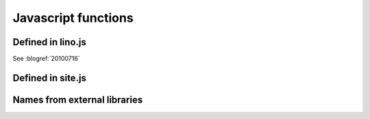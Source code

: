 ====================
Javascript functions
====================

.. default-domain:: js


Defined in lino.js
------------------

.. class:: Lino.WindowWrapper

  See :blogref:`20100716`
  
  .. function:: Lino.WindowWrapper.load_master_record(record)
  
    Loads the specified record into this window.
  
  .. function:: Lino.WindowWrapper.show()
  
    Display this window.

  
.. js:class:: Lino.FormPanel

  .. js:attribute:: Lino.FormPanel.ls_data_url
  
    The base URI of the report.
  
  .. js:attribute:: Lino.FormPanel.data_record
  
    An object that should have at least these attributes:
    - title
    - values
  
  See :blogref:`20100714`
  
  .. js:function:: Lino.FormPanel.load_master_record
  
  
    
.. js:class:: Lino.GridPanel

  .. js:function:: Lino.GridPanel.load_slavegrid()
  
  .. js:attribute:: Lino.GridPanel.ls_data_url
  
    The base URI of the report.
  
  See :blogref:`20100714`
  
.. js:function:: Lino.id_renderer()

Defined in site.js
------------------

.. js:function:: Lino.notes.NoteTypes.grid(params)

  :param object params: Parameters to override default config values.
  :returns: null
   
  See :blogref:`20100706`
   

Names from external libraries
-----------------------------

.. js:class:: Ext.ux.grid.GridFilters


